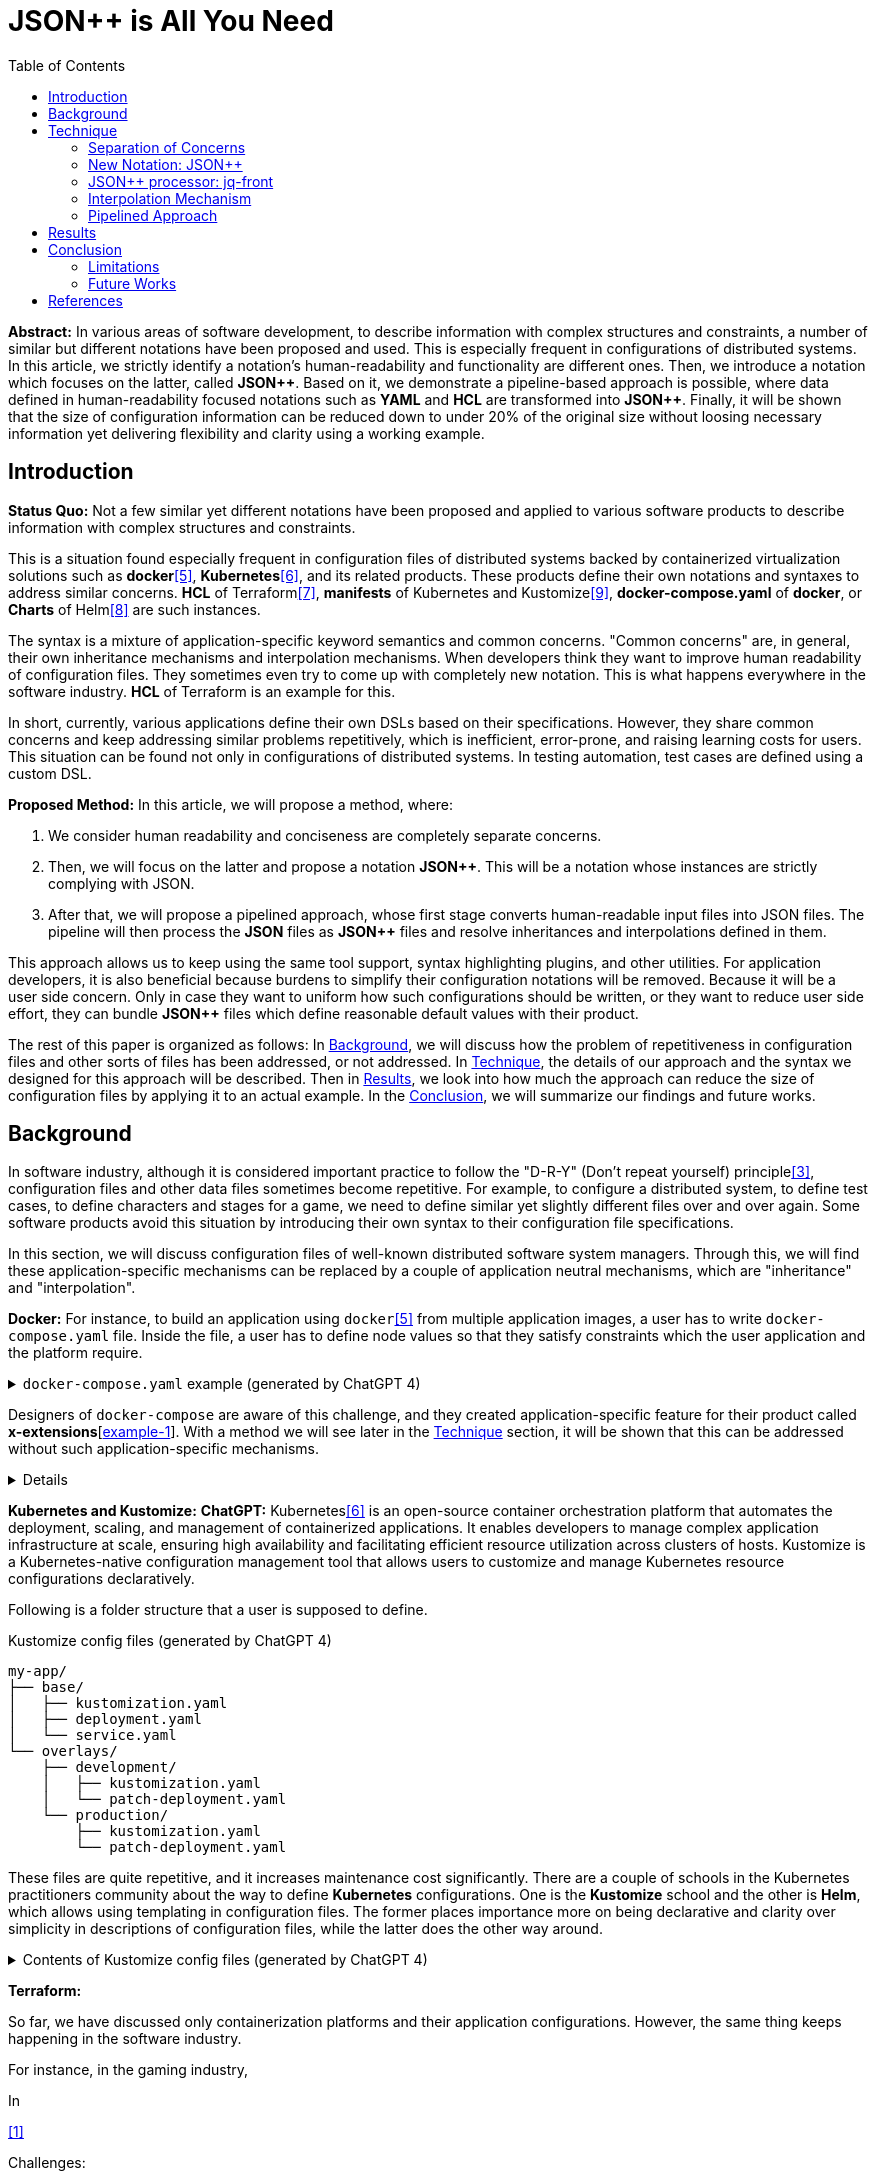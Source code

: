 :toc:

= JSON++ is All You Need

**Abstract:** In various areas of software development,
to describe information with complex structures and constraints,
a number of similar but different notations have been proposed and used.
This is especially frequent in configurations of distributed systems.
In this article, we strictly identify a notation's human-readability and functionality are different ones.
Then, we introduce a notation which focuses on the latter, called **JSON{plus}{plus}**.
Based on it, we demonstrate a pipeline-based approach is possible, where data defined in human-readability focused notations such as **YAML** and **HCL** are transformed into **JSON{plus}{plus}**.
Finally, it will be shown that the size of configuration information can be reduced down to under 20% of the original size without loosing necessary information yet delivering flexibility and clarity using a working example.

[[introduction]]
== Introduction

**Status Quo:** Not a few similar yet different notations have been proposed and applied to various software products to describe information with complex structures and constraints.

This is a situation found especially frequent in configuration files of distributed systems backed by containerized virtualization solutions such as **docker**<<docker>>, **Kubernetes**<<k8s>>, and its related products.
These products define their own notations and syntaxes to address similar concerns.
**HCL** of Terraform<<terraform>>, **manifests** of Kubernetes and Kustomize<<kustomize>>, **docker-compose.yaml** of **docker**, or **Charts** of Helm<<helm>> are such instances.

The syntax is a mixture of application-specific keyword semantics and common concerns.
"Common concerns" are, in general, their own inheritance mechanisms and interpolation mechanisms.
When developers think they want to improve human readability of configuration files.
They sometimes even try to come up with completely new notation.
This is what happens everywhere in the software industry.
**HCL** of Terraform is an example for this.

In short, currently, various applications define their own DSLs based on their specifications.
However, they share common concerns and keep addressing similar problems repetitively, which is inefficient, error-prone, and raising learning costs for users.
This situation can be found not only in configurations of distributed systems.
In testing automation, test cases are defined using a custom DSL.

**Proposed Method:** In this article, we will propose a method, where:

1. We consider human readability and conciseness are completely separate concerns.
2. Then, we will focus on the latter and propose a notation **JSON{plus}{plus}**.
This will be a notation whose instances are strictly complying with JSON.
3. After that, we will propose a pipelined approach, whose first stage converts human-readable input files into JSON files.
The pipeline will then process the **JSON** files as **JSON{plus}{plus}** files and resolve inheritances and interpolations defined in them.

This approach allows us to keep using the same tool support, syntax highlighting plugins, and other utilities.
For application developers, it is also beneficial because burdens to simplify their configuration notations will be removed.
Because it will be a user side concern.
Only in case they want to uniform how such configurations should be written, or they want to reduce user side effort, they can bundle **JSON{plus}{plus}** files which define reasonable default values with their product.

The rest of this paper is organized as follows:
In <<background>>, we will discuss how the problem of repetitiveness in configuration files and other sorts of files has been addressed, or not addressed.
In <<technique>>, the details of our approach and the syntax we designed for this approach will be described.
Then in <<results>>, we look into how much the approach can reduce the size of configuration files by applying it to an actual example.
In the <<conclusion>>, we will summarize our findings and future works.

[[background]]
== Background

In software industry,
although it is considered important practice to follow the "D-R-Y" (Don't repeat yourself) principle<<dry>>,
configuration files and other data files sometimes become repetitive.
For example, to configure a distributed system, to define test cases,
to define characters and stages for a game, we need to define similar yet slightly different files over and over again.
Some software products avoid this situation by introducing their own syntax to their configuration file specifications.

In this section, we will discuss configuration files of well-known distributed software system managers.
Through this,
we will find these application-specific mechanisms can be replaced by a couple of application neutral mechanisms,
which are "inheritance" and "interpolation".

**Docker:** For instance, to build an application using `docker`<<docker>> from multiple application images, a user has to write `docker-compose.yaml` file.
Inside the file, a user has to define node values so that they satisfy constraints which the user application and the platform require.

.`docker-compose.yaml` example (generated by ChatGPT 4)
[%collapsible]
====
[source,yaml]
----
version: '3.9'

services:
  webapp1:
    image: mywebapp:latest
    build:
      context: ./webapp
    ports:
      - "8080:80"
    environment:
      - APP_ENV=production
      - APP_DEBUG=false
    volumes:
      - webapp-data:/var/lib/webapp

  webapp2:
    image: mywebapp:latest
    build:
      context: ./webapp
    ports:
      - "8081:80"
    environment:
      - APP_ENV=production
      - APP_DEBUG=false
    volumes:
      - webapp-data:/var/lib/webapp

  db1:
    image: postgres:14
    environment:
      - POSTGRES_USER=user1
      - POSTGRES_PASSWORD=pass1
      - POSTGRES_DB=db1
    ports:
      - "5432:5432"
    volumes:
      - db1-data:/var/lib/postgresql/data

  db2:
    image: postgres:14
    environment:
      - POSTGRES_USER=user2
      - POSTGRES_PASSWORD=pass2
      - POSTGRES_DB=db2
    ports:
      - "5433:5432"
    volumes:
      - db2-data:/var/lib/postgresql/data

volumes:
  webapp-data:
  db1-data:
  db2-data:
----
====

Designers of `docker-compose` are aware of this challenge, and they created application-specific feature for their product called **x-extensions**[<<xExtensionExample>>].
With a method we will see later in the <<technique>> section, it will be shown that this can be addressed without such application-specific mechanisms.

[%collapsible]
====
[[xExtensionExample, example-1]]
[source,yaml]
.**x-extensions example**
----
#file: noinspection YAMLUnusedAnchor
version: '3.9'

x-webapp-service: &webapp-service
  image: mywebapp:latest
  build:
    context: ./webapp
  environment:
    - APP_ENV=production
    - APP_DEBUG=false
  volumes:
    - webapp-data:/var/lib/webapp

x-db-service: &db-service
  image: postgres:14
  ports:
    - "5432:5432"
  environment:
    POSTGRES_PASSWORD: pass123
  volumes:
    - db-data:/var/lib/postgresql/data

services:
  webapp1:
    <<: *webapp-service
    ports:
      - "8080:80"

  webapp2:
    <<: *webapp-service
    ports:
      - "8081:80"

  db1:
    <<: *db-service
    environment:
      - POSTGRES_USER=user1
      - POSTGRES_DB=db1

  db2:
    <<: *db-service
    environment:
      - POSTGRES_USER=user2
      - POSTGRES_DB=db2
    ports:
      - "5433:5432"

volumes:
  webapp-data:
  db-data:
----
====

**Kubernetes and Kustomize:**
**ChatGPT:** Kubernetes<<k8s>> is an open-source container orchestration platform that automates the deployment, scaling, and management of containerized applications.
It enables developers to manage complex application infrastructure at scale, ensuring high availability and facilitating efficient resource utilization across clusters of hosts.
Kustomize is a Kubernetes-native configuration management tool that allows users to customize and manage Kubernetes resource configurations declaratively.

Following is a folder structure that a user is supposed to define.

[source]
.Kustomize config files (generated by ChatGPT 4)
----
my-app/
├── base/
│   ├── kustomization.yaml
│   ├── deployment.yaml
│   └── service.yaml
└── overlays/
    ├── development/
    │   ├── kustomization.yaml
    │   └── patch-deployment.yaml
    └── production/
        ├── kustomization.yaml
        └── patch-deployment.yaml
----

These files are quite repetitive, and it increases maintenance cost significantly.
There are a couple of schools in the Kubernetes practitioners community about the way to define **Kubernetes** configurations.
One is the **Kustomize** school and the other is **Helm**, which allows using templating in configuration files.
The former places importance more on being declarative and clarity over simplicity in descriptions of configuration files, while the latter does the other way around.

.Contents of Kustomize config files (generated by ChatGPT 4)
[%collapsible]
====
[source,yaml]
.Kustomize: `base/deployment.yaml`:
----
apiVersion: apps/v1
kind: Deployment
metadata:
  name: my-app
  labels:
    app: my-app
spec:
  replicas: 1
  selector:
    matchLabels:
      app: my-app
  template:
    metadata:
      labels:
        app: my-app
    spec:
      containers:
        - name: my-app-container
          image: my-app-image:latest
          ports:
            - containerPort: 80
          env:
            - name: DATABASE_URL
              value: jdbc:mysql://localhost:3306/mydatabase----
----

[source,yaml]
.Kustomize: `base/service.yaml`:
----
apiVersion: v1
kind: Service
metadata:
  name: my-app-service
  labels:
    app: my-app
spec:
  type: ClusterIP
  selector:
    app: my-app
  ports:
    - protocol: TCP
      port: 80
      targetPort: 80
----

[source,yaml]
.Kustomize: `base/kustomization.yaml`:
----
resources:
  - deployment.yaml
  - service.yaml
----

[source,yaml]
.`overlays/development/deployment.yaml`
----
resources:
  - ../../base

patchesStrategicMerge:
  - patch-deployment.yaml
----

[source,yaml]
.Kustomize: `overlays/development/patch-deployment.yaml`:
----
apiVersion: apps/v1
kind: Deployment
metadata:
  name: my-app
spec:
  replicas: 2
  template:
    spec:
      containers:
        - name: my-app-container
          image: my-app-image:dev-latest
          env:
            - name: DATABASE_URL
              value: jdbc:mysql://dev-db:3306/mydatabase
  selector:
    matchLabels:
      app: my-app
----

[source,yaml]
.`overlays/production/deployment.yaml`
----
resources:
  - ../../base

patchesStrategicMerge:
  - patch-deployment.yaml
----

[source,yaml]
.`overlays/production/patch-deployment.yaml`
----
apiVersion: apps/v1
kind: Deployment
metadata:
  name: my-app
spec:
  replicas: 5
  template:
    spec:
      containers:
        - name: my-app-container
          image: my-app-image:prod-latest
          env:
            - name: DATABASE_URL
              value: jdbc:mysql://prod-db:3306/mydatabase
  selector:
    matchLabels:
      app: my-app
----
====

**Terraform:**

So far, we have discussed only containerization platforms and their application configurations.
However, the same thing keeps happening in the software industry.

For instance, in the gaming industry,

In

<<jq-front>>

Challenges:

- Inheritances,
- References,
- Interpolation,

Pains

- Similar, yet different notations and implementations
- Expensive learning cost needs to be paid whenever diving in a new application

Status Quo Solutions

- Custom Application-specific solutions

Proposed Solution

- Separation of Concerns, Pipelining
- JSON++, which supports Inheritance, References, Interpolation
- Most notations are defined as supersets of JSON.
- Most


[[technique]]
== Technique

As stated in the **Background** section, the industry has tried to address similar problems over and over again.
One uses YAML, another TOML, yet another comes up with a new notation such as HCL, HOCON, etc.
To address these challenges, we have created a tool called **jq-front**<<jq-front>>.

=== Separation of Concerns

In our approach, we identify the human readability and the capability to make the descriptions "D-R-Y"ed are completely independent concerns.
Being able to reduce repetitions might improve the human-readability as a result as a result, still it is different from the readability improvement delivered by YAML,TOML, HCL, and other sorts of super-JSON notations.
Those notations allow users not to quote strings, where obvious from the context.

=== New Notation: JSON{plus}{plus}

Through examining various notations, authors realized that the functionalities designed and implemented over and over again at the every corner of the industry are essentially:

* Inheritances
* Interpolations

Also, all those notations, such as **YAML**, **TOML**, **HOCON**, **HCL**, are designed to be "superset" of **JSON**.
Also, tools to convert them into **JSON** are available.

*JSON{plus}{plus}* is a notation to implement the features but within the syntax of **JSON** by introducing a few keywords that have special semantics.

As it is designed to bestrictly compliant with **JSON**, we do not need to re-implement tools to edit or manipulate it.
We can just reuse such tools developed for **JSON**.
Applications will not need to develop its own custom configuration format.
They will just choose one of preferred formats from **YAML**, **TOML**, etc. and define built-in files to ease user's effort.

=== JSON++ processor: jq-front

We implemented a processor **jq-front**<<jq-front>>, that converts data written in JSON{plus}{plus} into plain JSON.
We named this tool after a pre-processor that converts C{plus}{plus} source code into plain C source code, **Cfront**<<Cfront>>.

[ditaa]
----
                                         +-----------------------------+
        +----------+                     |                             |
        |  Input{d}|<--------------------+  Inheritance Resolver Module|
        +----------+                     |                             |
                                         +---------------+-------------+
                                                         |
                                                         :
                                                         V
                                                    +----+----+
                                                    |Work(2 a)|
                                                    |{d}      |
                                                    +----+----+
                                                         ^
                                                         |
                                              +----------+---------+
                                              |    Interpolation   |
                                              |   Handling Module  |
                                              +----------+---------+
  +----+       +----+                                    |
  |A{o}+-=---->+B{o}| (A writes to B)                    :
  +----+       +----+                                    V
                                                     +---+---+
  +----+       +----+                                |Output |
  |A{o}+------>+B{o}| (A reads from B)               |{d}    |
  +----+       +----+                                +---+---+
----

It consists of a couple of moules, which are **Inheritance Resolution** and **Interpolation Handling**.
As their names suggest, once a source file is given to the tool, **Inheritance Resolution** module processes it to resolve inheritances defined in the source.
Then its output is passed to the **Interpolation Handling** module.
Each of them has its own internal pipelines.
In this section, we will be looking into them one by one.

For the sake of the discussion, we assume we have the following files in the current working directory.

[source,json]
.source.json++
----
{
  "$extends": [ "base.json++" ],
  "$local": {
    "A": {
      "eval:$(echo -n Hello)": "eval:$(ref .test.k)"
    }
  },
  "test": {
    "$extends": [
      "A"
    ],
    "k": "hello"
  }
}
----

[source,json]
.base.json++
----
{
  "base": "world"
}
----

==== Inheritance Mechanism

**Inheritance Resolution** is divided into three parts as in all.
One is "file level inheritance handling", another is "local node materialization", and the third is "node level inheritance".
Each of them is designed to serve for different responsibilities.

[ditaa]
.Inheritance Mechanism
----
              +------------------------------------------------------------------------+
              |                                                                        |
              | file-level                    local node materialization               |
              | inheritance                                                            |
              |   +----+                               +-----+                         |
    +---------|---+ {o}+-=----------+     +------------+ {o} +-=-----------+           |
    |         |   +----+            |     |            +-----+             | 0...n     |
    V         |                     V     V                                V           |
  +------+    |                    +-------+                         +------------+    |
  |Source|    |                    |Work(1)|                         |LocalNodes  |    |
  |{d}   |    |                    |{d}    |                         |{d}         |    |
  +------+    |                    +-------+                         +------------+    |
              |                        ^        node-level inheritance     ^           |
              |                        |              +-----+              |           |
              |                        +--------------+ {o} +--------------+           |
              |                                       +--+--+                          |
              |                                          |                             |
              +------------------------------------------|-----------------------------+
  +----+       +----+                                    |
  |A{o}+-=---->+B{o}| (A writes to B)                    :
  +----+       +----+                                    V
                                                     +---+---+
  +----+       +----+                                |Output |
  |A{o}+------>+B{o}| (A reads from B)               |{d}    |
  +----+       +----+                                +---+---+
----

In this working example, only one file is specified in the `$extends` directive.
When more than one files are specified, and they are extending other files, the inheritance resolution will happen in a manner of "width-first" way.

File Level Inheritance:: In the file level inheritance resolution, it reads a given source file, and it traces the files on `JF_PATH` environment variable.
Through this process, a file **Work (1)** in the Figure <<Inheritance>>, will be generated and its content will be as follows.

[source,json]
.Content of a temporary file: "Work (1)"
----
{
  "$local": {
    "A": {
      "eval:$(echo -n Key)": "eval:$(ref .test.k)"
    }
  },
  "test": {
    "$extends": [
      "A"
    ],
    "k": "hello"
  },
  "base": "world"
}
----

Local Node Materialization:: A "local node" is a concept to use "inheritances" without creating files outside a source file.
In the given source file, there is a node `$local`, under which an entry `"A": { "key": "..." }` is defined.
This generates a file whose name is `A` under a temporary directory, which is a part of `JF_PATH` environment variable.
Thus, exactly the same syntax and behavior is available, when a data designer places `$extends: ["A"]` somewhere in the source file.

[source,json]
.The content of file "A"
----
{
  "eval:$(echo -n Key)": "eval:$(ref .test.k)"
}
----

`ref` is a built-in function of the processor, and it prints a value of a node specified by an argument passed to it.

Node Level Inheritance:: A node `.test` has `$extends` directive in it.
Its value is an array whose only element is `A`.
It extends the content of `A`, whose content was seen earlier in this section.
After this inheritance is processed, the output of this step (Work (2 a)) will look like as follows.

[source,json]
.Content of a temporary file: "Work (2 a)"
----
{
  "test": {
    "eval:$(echo -n Key)": "eval:$(ref .test.k)",
    "k": "hello"
  },
  "base": "world"
}
----

=== Interpolation Mechanism

After inheritances are processed, "interpolation" mechanism will be executed.
This stage consists of two steps,
which are "key-side" processing and "value-side" processing.

[ditaa]
.Interpolation Mechanism
----
                                                    +----+----+
                                                    |Work(2 a)|
                                                    |{d}      |
                                                    +----+----+
                                                         ^
                                                         |
                                              +----------|---------+templating (optional)
                                              |          |         |
                                              |       +--+--+      |
                                              |       | {o} |      |key-side processing
                                              |       +--+--+      |
                                              |          |         |
                                              |          :         |
                                              |          V         |
                                              |+---------+--------+|
                                              ||    Work(2 b)     ||
                                              ||internal variable ||
                                              |+---------+--------+|
                                              |          ^         |
                                              |          |         |
                                              |          |         |
                                              |       +--+--+      |
                                              |       | {o} |      |value-side processing
                                              |       +--+--+      |
                                              |          :         |
                                              +----------|---------+
  +----+       +----+                                    |
  |A{o}+-=---->+B{o}| (A writes to B)                    :
  +----+       +----+                                    V
                                                     +---+---+
  +----+       +----+                                |Output |
  |A{o}+------>+B{o}| (A reads from B)               |{d}    |
  +----+       +----+                                +---+---+
----

In these steps, string values which start with `eval:` will be replaced with the value computed from the string right next to it.
That is,
if you have a string value:

----
"key": "eval:string:$(echo 'Hello') world"
----

The part `string:` specifies the type of the node after interpolation happened.
You can specify one of `string`, `number`, `bool`, `array`, and `object`.
Otherwise, it will be treated as `string`.
The part `$(echo 'Hello')` will be evaluated and embedded at the JSON path, instead of the original string, which will result in:

----
"key": "Hello world"
----

Key-side processing:: As the name suggests, this step processes the keys starting with `eval:`.
After this process is performed, the file will like as follows:

[source,json]
.Content of File: `Work(2 b)`
----
{
  "test": {
    "k": "hello",
    "Hello": "eval:$(ref .test.k)"
  },
  "base": "world"
}
----

Value-side processing:: This step performs the string value interpolation the same as **Key-side processing**,
but for values of JSON object.

[source,json]
.Content of Output
----
{
  "test": {
    "k": "hello",
    "Hello": "hello"
  },
  "base": "world"
}
----

=== Pipelined Approach

Conventional approaches in <<background>> section do not identify concerns such as readability for humans and that for machines as independent ones.
Instead, they process configuration files in a monolithic single step Fig. <<monolithic>>.

[[monolithic]]
[mermaid]
.Conventional Monolithic Approach
----
graph LR
    App((Application))    -->|read| AppData[A: Custom Representation]
    App -->|Parse, Process Inheritances, and Interpolatiopns| App
----

An application reads configuration files, resolves references and inheritances, and it interprets their contents based on application-specific semantics.
Based on the interpreted information, it performs required operations.
These are executed as a single and indivisible action.

Instead, the approach we are proposing separates these concerns independent and executable one by one.

[mermaid]
.Proposed Approach
----
graph LR
    subgraph process
      toJSON
      jq-front
      App
    end
    toJSON((1: toJSON))      -->|read| AppData[A: HCL, YAML, etc.. ]
    toJSON                  -.->|write| JSON++[B: JSON++]
    jq-front((2: jq-front))  -->|read| JSON++
    jq-front                -.->|write| JSON[C: JSON]
    App((3: Application))    -->|read| JSON
----

[[results]]
== Results

(t.b.d.)

[[conclusion]]
== Conclusion

(t.b.d.)

=== Limitations

(t.b.d.)

=== Future Works

Implementation in faster and more reliable languages such as Java, golang, or Rust.
Sandboxing.

Refining finer details such as semantics on multiple inheritances.
That is, what should happen when different types of nodes are found at the same JSON path location.

[bibliography]
== References

- [[[jq-front, 1]]] jq-front project in github.org. https://github.com/dakusui/jq-front[jq-front]:
2019
- [[[Cfront, 2]]] Cfront article in Wiki[edia https://en.wikipedia.org/wiki/Cfront
- [[[dry, 3]]] Hunt, Andrew, Thomas, David (1999).
The Pragmatic Programmer : From Journeyman to Master (the first edition).
US: Addison-Wesley. pp. 320. ISBN 978–0201616224
- [[[hocon, 4]]] HOCON (Human-Optimized Config Object Notation), https://github.com/lightbend/config[HOCON], 2020
- [[[docker, 5]]] docker t.b.d.
- [[[k8s, 6]]] Kubernetes t.b.d.
- [[[terraform, 7]]] Terraform t.b.d.
- [[[helm, 8]]] Helm t.b.d.
- [[[kustomize, 9]]] Kustomize t.b.d.
- [[[runn, 10]]] https://github.com/k1LoW/runn/blob/main/examples/cdp.yml[runn]
